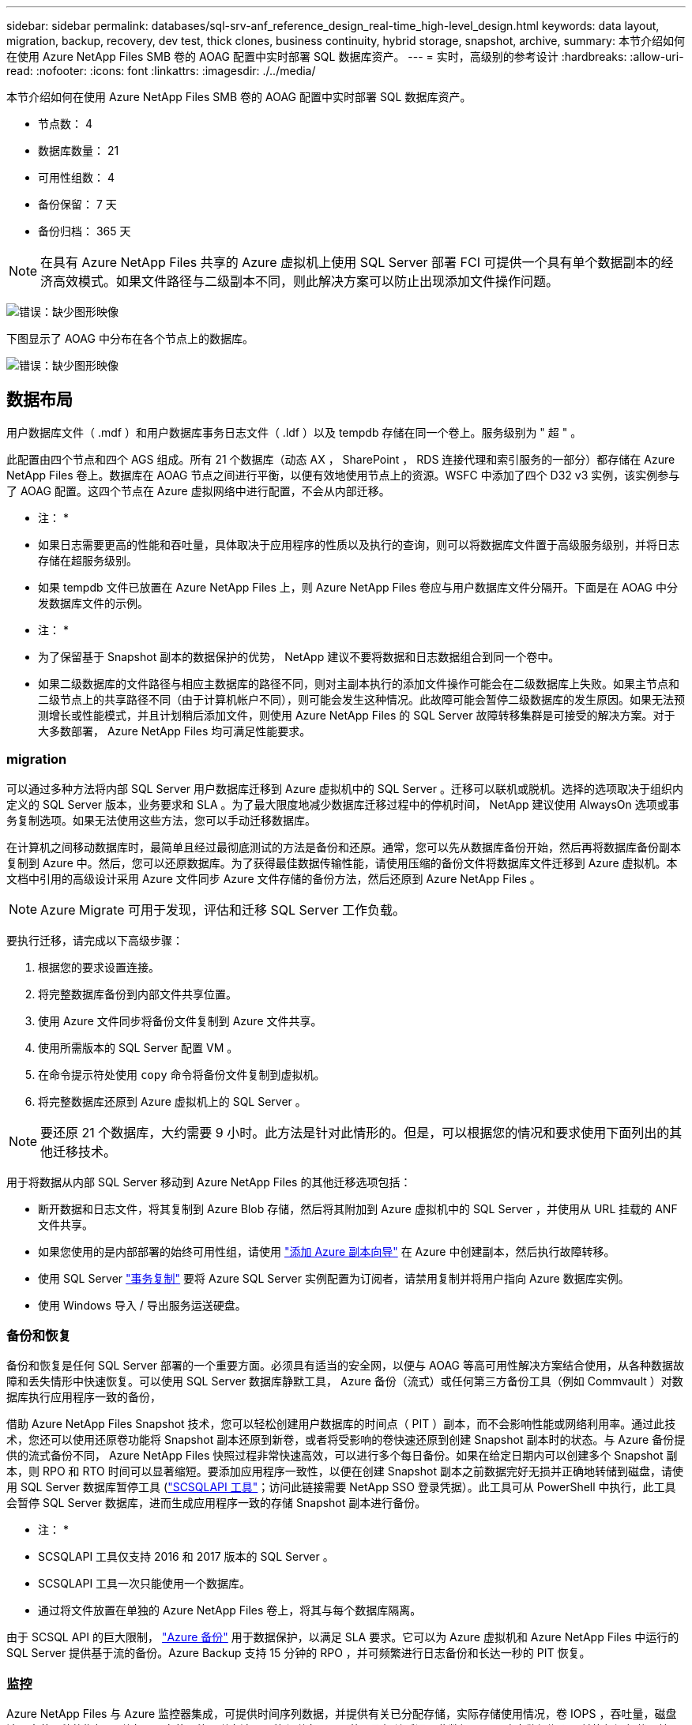 ---
sidebar: sidebar 
permalink: databases/sql-srv-anf_reference_design_real-time_high-level_design.html 
keywords: data layout, migration, backup, recovery, dev test, thick clones, business continuity, hybrid storage, snapshot, archive, 
summary: 本节介绍如何在使用 Azure NetApp Files SMB 卷的 AOAG 配置中实时部署 SQL 数据库资产。 
---
= 实时，高级别的参考设计
:hardbreaks:
:allow-uri-read: 
:nofooter: 
:icons: font
:linkattrs: 
:imagesdir: ./../media/


[role="lead"]
本节介绍如何在使用 Azure NetApp Files SMB 卷的 AOAG 配置中实时部署 SQL 数据库资产。

* 节点数： 4
* 数据库数量： 21
* 可用性组数： 4
* 备份保留： 7 天
* 备份归档： 365 天



NOTE: 在具有 Azure NetApp Files 共享的 Azure 虚拟机上使用 SQL Server 部署 FCI 可提供一个具有单个数据副本的经济高效模式。如果文件路径与二级副本不同，则此解决方案可以防止出现添加文件操作问题。

image:sql-srv-anf_image5.png["错误：缺少图形映像"]

下图显示了 AOAG 中分布在各个节点上的数据库。

image:sql-srv-anf_image6.png["错误：缺少图形映像"]



== 数据布局

用户数据库文件（ .mdf ）和用户数据库事务日志文件（ .ldf ）以及 tempdb 存储在同一个卷上。服务级别为 " 超 " 。

此配置由四个节点和四个 AGS 组成。所有 21 个数据库（动态 AX ， SharePoint ， RDS 连接代理和索引服务的一部分）都存储在 Azure NetApp Files 卷上。数据库在 AOAG 节点之间进行平衡，以便有效地使用节点上的资源。WSFC 中添加了四个 D32 v3 实例，该实例参与了 AOAG 配置。这四个节点在 Azure 虚拟网络中进行配置，不会从内部迁移。

* 注： *

* 如果日志需要更高的性能和吞吐量，具体取决于应用程序的性质以及执行的查询，则可以将数据库文件置于高级服务级别，并将日志存储在超服务级别。
* 如果 tempdb 文件已放置在 Azure NetApp Files 上，则 Azure NetApp Files 卷应与用户数据库文件分隔开。下面是在 AOAG 中分发数据库文件的示例。


* 注： *

* 为了保留基于 Snapshot 副本的数据保护的优势， NetApp 建议不要将数据和日志数据组合到同一个卷中。
* 如果二级数据库的文件路径与相应主数据库的路径不同，则对主副本执行的添加文件操作可能会在二级数据库上失败。如果主节点和二级节点上的共享路径不同（由于计算机帐户不同），则可能会发生这种情况。此故障可能会暂停二级数据库的发生原因。如果无法预测增长或性能模式，并且计划稍后添加文件，则使用 Azure NetApp Files 的 SQL Server 故障转移集群是可接受的解决方案。对于大多数部署， Azure NetApp Files 均可满足性能要求。




=== migration

可以通过多种方法将内部 SQL Server 用户数据库迁移到 Azure 虚拟机中的 SQL Server 。迁移可以联机或脱机。选择的选项取决于组织内定义的 SQL Server 版本，业务要求和 SLA 。为了最大限度地减少数据库迁移过程中的停机时间， NetApp 建议使用 AlwaysOn 选项或事务复制选项。如果无法使用这些方法，您可以手动迁移数据库。

在计算机之间移动数据库时，最简单且经过最彻底测试的方法是备份和还原。通常，您可以先从数据库备份开始，然后再将数据库备份副本复制到 Azure 中。然后，您可以还原数据库。为了获得最佳数据传输性能，请使用压缩的备份文件将数据库文件迁移到 Azure 虚拟机。本文档中引用的高级设计采用 Azure 文件同步 Azure 文件存储的备份方法，然后还原到 Azure NetApp Files 。


NOTE: Azure Migrate 可用于发现，评估和迁移 SQL Server 工作负载。

要执行迁移，请完成以下高级步骤：

. 根据您的要求设置连接。
. 将完整数据库备份到内部文件共享位置。
. 使用 Azure 文件同步将备份文件复制到 Azure 文件共享。
. 使用所需版本的 SQL Server 配置 VM 。
. 在命令提示符处使用 `copy` 命令将备份文件复制到虚拟机。
. 将完整数据库还原到 Azure 虚拟机上的 SQL Server 。



NOTE: 要还原 21 个数据库，大约需要 9 小时。此方法是针对此情形的。但是，可以根据您的情况和要求使用下面列出的其他迁移技术。

用于将数据从内部 SQL Server 移动到 Azure NetApp Files 的其他迁移选项包括：

* 断开数据和日志文件，将其复制到 Azure Blob 存储，然后将其附加到 Azure 虚拟机中的 SQL Server ，并使用从 URL 挂载的 ANF 文件共享。
* 如果您使用的是内部部署的始终可用性组，请使用 https://docs.microsoft.com/en-us/previous-versions/azure/virtual-machines/windows/sqlclassic/virtual-machines-windows-classic-sql-onprem-availability["添加 Azure 副本向导"^] 在 Azure 中创建副本，然后执行故障转移。
* 使用 SQL Server https://docs.microsoft.com/en-us/sql/relational-databases/replication/transactional/transactional-replication["事务复制"^] 要将 Azure SQL Server 实例配置为订阅者，请禁用复制并将用户指向 Azure 数据库实例。
* 使用 Windows 导入 / 导出服务运送硬盘。




=== 备份和恢复

备份和恢复是任何 SQL Server 部署的一个重要方面。必须具有适当的安全网，以便与 AOAG 等高可用性解决方案结合使用，从各种数据故障和丢失情形中快速恢复。可以使用 SQL Server 数据库静默工具， Azure 备份（流式）或任何第三方备份工具（例如 Commvault ）对数据库执行应用程序一致的备份，

借助 Azure NetApp Files Snapshot 技术，您可以轻松创建用户数据库的时间点（ PIT ）副本，而不会影响性能或网络利用率。通过此技术，您还可以使用还原卷功能将 Snapshot 副本还原到新卷，或者将受影响的卷快速还原到创建 Snapshot 副本时的状态。与 Azure 备份提供的流式备份不同， Azure NetApp Files 快照过程非常快速高效，可以进行多个每日备份。如果在给定日期内可以创建多个 Snapshot 副本，则 RPO 和 RTO 时间可以显著缩短。要添加应用程序一致性，以便在创建 Snapshot 副本之前数据完好无损并正确地转储到磁盘，请使用 SQL Server 数据库暂停工具 (https://mysupport.netapp.com/site/tools/tool-eula/scsqlapi["SCSQLAPI 工具"^]；访问此链接需要 NetApp SSO 登录凭据）。此工具可从 PowerShell 中执行，此工具会暂停 SQL Server 数据库，进而生成应用程序一致的存储 Snapshot 副本进行备份。

* 注： *

* SCSQLAPI 工具仅支持 2016 和 2017 版本的 SQL Server 。
* SCSQLAPI 工具一次只能使用一个数据库。
* 通过将文件放置在单独的 Azure NetApp Files 卷上，将其与每个数据库隔离。


由于 SCSQL API 的巨大限制， https://docs.microsoft.com/en-us/azure/backup/backup-azure-sql-database["Azure 备份"^] 用于数据保护，以满足 SLA 要求。它可以为 Azure 虚拟机和 Azure NetApp Files 中运行的 SQL Server 提供基于流的备份。Azure Backup 支持 15 分钟的 RPO ，并可频繁进行日志备份和长达一秒的 PIT 恢复。



=== 监控

Azure NetApp Files 与 Azure 监控器集成，可提供时间序列数据，并提供有关已分配存储，实际存储使用情况，卷 IOPS ，吞吐量，磁盘读取字节 / 秒的指标。 磁盘写入字节 / 秒，磁盘读取 / 秒和磁盘写入 / 秒以及相关延迟。此数据可用于确定警报瓶颈，并执行运行状况检查，以验证 SQL Server 部署是否在最佳配置下运行。

在此 HLD中 ， ScienceLogic 用于通过使用适当的服务主体公开指标来监控 Azure NetApp Files 。下图显示了 Azure NetApp Files Metric 选项的示例。

image:sql-srv-anf_image8.png["错误：缺少图形映像"]



=== 使用厚克隆的 DevTest

借助 Azure NetApp Files ，您可以创建即时数据库副本，以测试应用程序开发周期内应使用当前数据库结构和内容实施的功能，并在填充数据仓库时使用数据提取和操作工具。 或者甚至恢复错误删除或更改的数据。此过程不涉及从 Azure Blob 容器复制数据，因此效率非常高。还原卷后，可以将其用于读 / 写操作，从而显著缩短验证时间和上市时间。为了确保应用程序一致性，需要将此功能与 SCSQLAPI 结合使用。这种方法提供了另一种持续成本优化技术，同时 Azure NetApp Files 还利用了 " 还原到新卷 " 选项。

* 注： *

* 使用还原新卷选项从 Snapshot 副本创建的卷会占用容量池中的容量。
* 您可以使用 REST 或 Azure 命令行界面删除克隆的卷，以避免额外成本（如果必须增加容量池）。




=== 混合存储选项

虽然 NetApp 建议对 SQL Server 可用性组中的所有节点使用相同的存储，但在某些情况下，可以使用多个存储选项。在 Azure NetApp Files 中， AOAG 中的一个节点与 Azure NetApp Files SMB 文件共享连接，而第二个节点与 Azure 高级磁盘连接时，可能会出现这种情况。在这些情况下，请确保 Azure NetApp Files SMB 共享包含用户数据库的主副本，并且高级磁盘用作二级副本。

* 注： *

* 在这种部署中，为了避免任何故障转移问题，请确保在 SMB 卷上启用持续可用性。如果没有持续可用的属性，则在存储层进行任何后台维护时，数据库可能会失败。
* 将数据库的主副本保留在 Azure NetApp Files SMB 文件共享上。




=== 业务连续性

在任何部署中，灾难恢复通常都是事后考虑的。但是，必须在初始设计和部署阶段解决灾难恢复问题，以避免对您的业务造成任何影响。借助 Azure NetApp Files ，可以使用跨区域复制（ CRR ）功能将块级别的卷数据复制到配对区域，以处理任何意外的区域中断。启用了 CRR 的目标卷可用于读取操作，因此它是灾难恢复模拟的理想候选卷。此外，可以为 CRR 目标分配最低的服务级别（例如标准），以降低总 TCO 。发生故障转移时，复制可能会中断，从而使相应的卷具有读 / 写能力。此外，还可以使用动态服务级别功能更改卷的服务级别，从而显著降低灾难恢复成本。这是 Azure NetApp Files 在 Azure 中进行块复制的另一项独特功能。



=== 长期 Snapshot 副本归档

许多组织都必须长期保留数据库文件中的快照数据，这是强制性合规性要求。虽然此 HLD" 不会使用此过程，但可以使用简单的批处理脚本轻松完成此过程 https://docs.microsoft.com/en-us/azure/storage/common/storage-use-azcopy-v10["AzCopy"^] 将 Snapshot 目录复制到 Azure Blob 容器。可以使用已计划的任务根据特定计划触发批处理脚本。此过程非常简单，包括以下步骤：

. 下载 AzCopy V10 可执行文件。没有要安装的内容，因为它是一个 `exe` 文件。
. 在容器级别使用具有适当权限的 SAS 令牌来授权 AzCopy 。
. 授权 AzCopy 后，数据传输开始。


* 注： *

* 在批处理文件中，请确保转义 SAS 令牌中显示的 % 字符。为此，可以在 SAS 令牌字符串中的现有 % 字符旁边添加一个额外的 % 字符。
* 。 https://docs.microsoft.com/en-us/azure/storage/common/storage-require-secure-transfer["需要安全传输"^] 存储帐户的设置可确定与存储帐户的连接是否使用传输层安全（ Transport Layer Security ， TLS ）进行保护。默认情况下，此设置处于启用状态。以下批处理脚本示例以递归方式将数据从 Snapshot 副本目录复制到指定的 Blob 容器：


....
SET source="Z:\~snapshot"
echo %source%
SET dest="https://testanfacct.blob.core.windows.net/azcoptst?sp=racwdl&st=2020-10-21T18:41:35Z&se=2021-10-22T18:41:00Z&sv=2019-12-12&sr=c&sig=ZxRUJwFlLXgHS8As7HzXJOaDXXVJ7PxxIX3ACpx56XY%%3D"
echo %dest%
....
在 PowerShell 中执行以下示例 cmd ：

....
 –recursive
....
....
INFO: Scanning...
INFO: Any empty folders will not be processed, because source and/or destination doesn't have full folder support
Job b3731dd8-da61-9441-7281-17a4db09ce30 has started
Log file is located at: C:\Users\niyaz\.azcopy\b3731dd8-da61-9441-7281-17a4db09ce30.log
0.0 %, 0 Done, 0 Failed, 2 Pending, 0 Skipped, 2 Total,
INFO: azcopy.exe: A newer version 10.10.0 is available to download
0.0 %, 0 Done, 0 Failed, 2 Pending, 0 Skipped, 2 Total,
Job b3731dd8-da61-9441-7281-17a4db09ce30 summary
Elapsed Time (Minutes): 0.0333
Number of File Transfers: 2
Number of Folder Property Transfers: 0
Total Number of Transfers: 2
Number of Transfers Completed: 2
Number of Transfers Failed: 0
Number of Transfers Skipped: 0
TotalBytesTransferred: 5
Final Job Status: Completed
....
* 注： *

* Azure NetApp Files 不久将提供类似的长期保留备份功能。
* 在任何需要将数据复制到任何区域的 Blob 容器的情况下，均可使用此批处理脚本。




=== 成本优化

随着对数据库完全透明的卷重新调整和动态服务级别更改， Azure NetApp Files 可以在 Azure 中实现持续成本优化。此 HLDC 广泛使用此功能，以避免过度配置额外存储来处理工作负载高峰。

通过结合 Azure 警报日志创建 Azure 功能，可以轻松调整卷大小。
